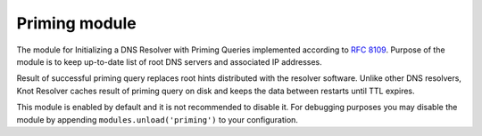 .. _mod-priming:

Priming module
==============

The module for Initializing a DNS Resolver with Priming Queries implemented
according to :rfc:`8109`. Purpose of the module is to keep up-to-date list of
root DNS servers and associated IP addresses.

Result of successful priming query replaces root hints distributed with
the resolver software. Unlike other DNS resolvers, Knot Resolver caches
result of priming query on disk and keeps the data between restarts until
TTL expires.

This module is enabled by default and it is not recommended to disable it.
For debugging purposes you may disable the module by appending
``modules.unload('priming')`` to your configuration.
